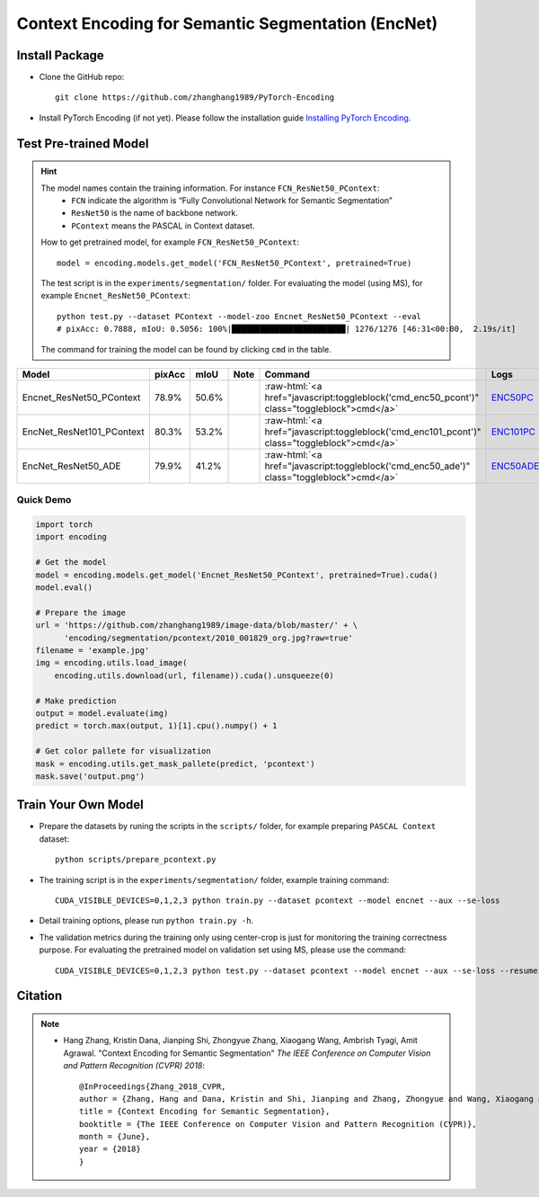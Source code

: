 Context Encoding for Semantic Segmentation (EncNet)
===================================================

Install Package
---------------

- Clone the GitHub repo::
    
    git clone https://github.com/zhanghang1989/PyTorch-Encoding

- Install PyTorch Encoding (if not yet). Please follow the installation guide `Installing PyTorch Encoding <../notes/compile.html>`_.

Test Pre-trained Model
----------------------

.. hint::
    The model names contain the training information. For instance ``FCN_ResNet50_PContext``:
      - ``FCN`` indicate the algorithm is “Fully Convolutional Network for Semantic Segmentation”
      - ``ResNet50`` is the name of backbone network.
      - ``PContext`` means the PASCAL in Context dataset.

    How to get pretrained model, for example ``FCN_ResNet50_PContext``::

        model = encoding.models.get_model('FCN_ResNet50_PContext', pretrained=True)

    The test script is in the ``experiments/segmentation/`` folder. For evaluating the model (using MS),
    for example ``Encnet_ResNet50_PContext``::

        python test.py --dataset PContext --model-zoo Encnet_ResNet50_PContext --eval
        # pixAcc: 0.7888, mIoU: 0.5056: 100%|████████████████████████| 1276/1276 [46:31<00:00,  2.19s/it]

    The command for training the model can be found by clicking ``cmd`` in the table.

.. role:: raw-html(raw)
   :format: html

+----------------------------------+-----------+-----------+-----------+----------------------------------------------------------------------------------------------+------------+
| Model                            | pixAcc    | mIoU      | Note      | Command                                                                                      | Logs       |
+==================================+===========+===========+===========+==============================================================================================+============+
| Encnet_ResNet50_PContext         | 78.9%     | 50.6%     |           | :raw-html:`<a href="javascript:toggleblock('cmd_enc50_pcont')" class="toggleblock">cmd</a>`  | ENC50PC_   |
+----------------------------------+-----------+-----------+-----------+----------------------------------------------------------------------------------------------+------------+
| EncNet_ResNet101_PContext        | 80.3%     | 53.2%     |           | :raw-html:`<a href="javascript:toggleblock('cmd_enc101_pcont')" class="toggleblock">cmd</a>` | ENC101PC_  |
+----------------------------------+-----------+-----------+-----------+----------------------------------------------------------------------------------------------+------------+
| EncNet_ResNet50_ADE              | 79.9%     | 41.2%     |           | :raw-html:`<a href="javascript:toggleblock('cmd_enc50_ade')" class="toggleblock">cmd</a>`    | ENC50ADE_  |
+----------------------------------+-----------+-----------+-----------+----------------------------------------------------------------------------------------------+------------+

.. _ENC50PC: https://github.com/zhanghang1989/image-data/blob/master/encoding/segmentation/logs/encnet_resnet50_pcontext.log?raw=true
.. _ENC101PC: https://github.com/zhanghang1989/image-data/blob/master/encoding/segmentation/logs/encnet_resnet101_pcontext.log?raw=true
.. _ENC50ADE: https://github.com/zhanghang1989/image-data/blob/master/encoding/segmentation/logs/encnet_resnet50_ade.log?raw=true


.. raw:: html

    <code xml:space="preserve" id="cmd_fcn50_pcont" style="display: none; text-align: left; white-space: pre-wrap">
    CUDA_VISIBLE_DEVICES=0,1,2,3 python train.py --dataset PContext --model FCN
    </code>

    <code xml:space="preserve" id="cmd_enc50_pcont" style="display: none; text-align: left; white-space: pre-wrap">
    CUDA_VISIBLE_DEVICES=0,1,2,3 python train.py --dataset PContext --model EncNet --aux --se-loss
    </code>

    <code xml:space="preserve" id="cmd_enc101_pcont" style="display: none; text-align: left; white-space: pre-wrap">
    CUDA_VISIBLE_DEVICES=0,1,2,3 python train.py --dataset PContext --model EncNet --aux --se-loss --backbone resnet101
    </code>

    <code xml:space="preserve" id="cmd_psp50_ade" style="display: none; text-align: left; white-space: pre-wrap">
    CUDA_VISIBLE_DEVICES=0,1,2,3 python train.py --dataset ADE20K --model PSP --aux
    </code>

    <code xml:space="preserve" id="cmd_enc50_ade" style="display: none; text-align: left; white-space: pre-wrap">
    CUDA_VISIBLE_DEVICES=0,1,2,3 python train.py --dataset ADE20K --model EncNet --aux --se-loss
    </code>

Quick Demo
~~~~~~~~~~

.. code-block:: python

    import torch
    import encoding

    # Get the model
    model = encoding.models.get_model('Encnet_ResNet50_PContext', pretrained=True).cuda()
    model.eval()

    # Prepare the image
    url = 'https://github.com/zhanghang1989/image-data/blob/master/' + \
          'encoding/segmentation/pcontext/2010_001829_org.jpg?raw=true'
    filename = 'example.jpg'
    img = encoding.utils.load_image(
        encoding.utils.download(url, filename)).cuda().unsqueeze(0)

    # Make prediction
    output = model.evaluate(img)
    predict = torch.max(output, 1)[1].cpu().numpy() + 1

    # Get color pallete for visualization
    mask = encoding.utils.get_mask_pallete(predict, 'pcontext')
    mask.save('output.png')


.. image:: https://raw.githubusercontent.com/zhanghang1989/image-data/master/encoding/segmentation/pcontext/2010_001829_org.jpg
   :width: 45%

.. image:: https://raw.githubusercontent.com/zhanghang1989/image-data/master/encoding/segmentation/pcontext/2010_001829.png
   :width: 45%

Train Your Own Model
--------------------

- Prepare the datasets by runing the scripts in the ``scripts/`` folder, for example preparing ``PASCAL Context`` dataset::

    python scripts/prepare_pcontext.py

- The training script is in the ``experiments/segmentation/`` folder, example training command::

    CUDA_VISIBLE_DEVICES=0,1,2,3 python train.py --dataset pcontext --model encnet --aux --se-loss

- Detail training options, please run ``python train.py -h``.

- The validation metrics during the training only using center-crop is just for monitoring the
  training correctness purpose. For evaluating the pretrained model on validation set using MS,
  please use the command::

    CUDA_VISIBLE_DEVICES=0,1,2,3 python test.py --dataset pcontext --model encnet --aux --se-loss --resume mycheckpoint --eval

Citation
--------

.. note::
    * Hang Zhang, Kristin Dana, Jianping Shi, Zhongyue Zhang, Xiaogang Wang, Ambrish Tyagi, Amit Agrawal. "Context Encoding for Semantic Segmentation"  *The IEEE Conference on Computer Vision and Pattern Recognition (CVPR) 2018*::

        @InProceedings{Zhang_2018_CVPR,
        author = {Zhang, Hang and Dana, Kristin and Shi, Jianping and Zhang, Zhongyue and Wang, Xiaogang and Tyagi, Ambrish and Agrawal, Amit},
        title = {Context Encoding for Semantic Segmentation},
        booktitle = {The IEEE Conference on Computer Vision and Pattern Recognition (CVPR)},
        month = {June},
        year = {2018}
        }
